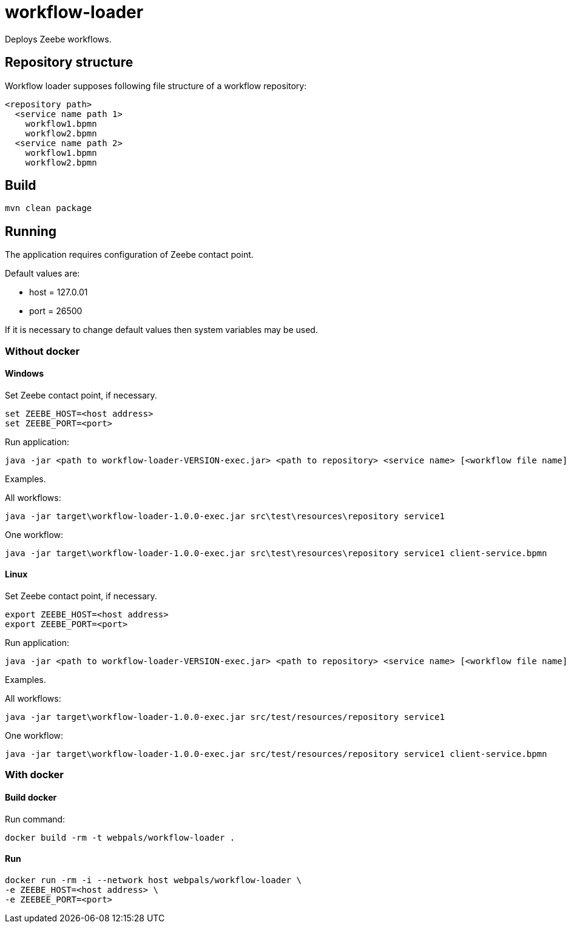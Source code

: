 = workflow-loader

Deploys Zeebe workflows.

== Repository structure

Workflow loader supposes following file structure of a workflow repository:
----
<repository path>
  <service name path 1>
    workflow1.bpmn
    workflow2.bpmn
  <service name path 2>
    workflow1.bpmn
    workflow2.bpmn
----

== Build

[source,shell script]
----
mvn clean package
----

== Running

The application requires configuration of Zeebe contact point.

Default values are:

 - host = 127.0.01
 - port = 26500

If it is necessary to change default values then system variables may be used.

=== Without docker
==== Windows
Set Zeebe contact point, if necessary.

[source,shell script]
----
set ZEEBE_HOST=<host address>
set ZEEBE_PORT=<port>
----

Run application:
[source,shell script]
----
java -jar <path to workflow-loader-VERSION-exec.jar> <path to repository> <service name> [<workflow file name]
----

Examples.

All workflows:
[source,shell script]
----
java -jar target\workflow-loader-1.0.0-exec.jar src\test\resources\repository service1
----

One workflow:
[source,shell script]
----
java -jar target\workflow-loader-1.0.0-exec.jar src\test\resources\repository service1 client-service.bpmn
----

==== Linux
Set Zeebe contact point, if necessary.

[source,shell script]
----
export ZEEBE_HOST=<host address>
export ZEEBE_PORT=<port>
----

Run application:
[source,shell script]
----
java -jar <path to workflow-loader-VERSION-exec.jar> <path to repository> <service name> [<workflow file name]
----

Examples.

All workflows:
[source,shell script]
----
java -jar target\workflow-loader-1.0.0-exec.jar src/test/resources/repository service1
----

One workflow:
[source,shell script]
----
java -jar target\workflow-loader-1.0.0-exec.jar src/test/resources/repository service1 client-service.bpmn
----







=== With docker
==== Build docker
Run command:
[source,shell script]
----
docker build -rm -t webpals/workflow-loader .
----
==== Run

[source,shell script]
----
docker run -rm -i --network host webpals/workflow-loader \
-e ZEEBE_HOST=<host address> \
-e ZEEBEE_PORT=<port>
----